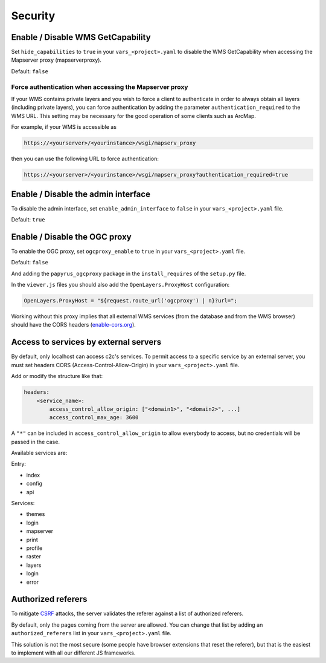 .. _integrator_security:

Security
========

Enable / Disable WMS GetCapability
----------------------------------

Set ``hide_capabilities`` to ``true`` in your ``vars_<project>.yaml`` to disable
the WMS GetCapability when accessing the Mapserver proxy (mapserverproxy).

Default: ``false``

Force authentication when accessing the Mapserver proxy
~~~~~~~~~~~~~~~~~~~~~~~~~~~~~~~~~~~~~~~~~~~~~~~~~~~~~~~

If your WMS contains private layers and you wish to force a client to authenticate
in order to always obtain all layers (including private layers), you can force
authentication by adding the parameter ``authentication_required`` to the WMS URL.
This setting may be necessary for the good operation of some clients such as ArcMap.

For example, if your WMS is accessible as

.. code:: html

   https://<yourserver>/<yourinstance>/wsgi/mapserv_proxy

then you can use the following URL to force authentication:

.. code:: html

   https://<yourserver>/<yourinstance>/wsgi/mapserv_proxy?authentication_required=true


Enable / Disable the admin interface
------------------------------------

To disable the admin interface, set ``enable_admin_interface`` to ``false``
in your ``vars_<project>.yaml`` file.

Default: ``true``

Enable / Disable the OGC proxy
------------------------------

To enable the OGC proxy, set ``ogcproxy_enable`` to ``true`` in your
``vars_<project>.yaml`` file.

Default: ``false``

And adding the ``papyrus_ogcproxy`` package in the ``install_requires`` of the ``setup.py`` file.

In the ``viewer.js`` files you should also add the ``OpenLayers.ProxyHost`` configuration:

.. code:: javascript

   OpenLayers.ProxyHost = "${request.route_url('ogcproxy') | n}?url=";

Working without this proxy implies that all external WMS services (from the database and from the WMS browser) should
have the CORS headers (`enable-cors.org <http://enable-cors.org/server.html>`_).

Access to services by external servers
--------------------------------------

By default, only localhost can access c2c's services.
To permit access to a specific service by an external server, you must set headers CORS (Access-Control-Allow-Origin) in your ``vars_<project>.yaml`` file.

Add or modify the structure like that:

.. code:: yaml

    headers:
        <service_name>:
            access_control_allow_origin: ["<domain1>", "<domain2>", ...]
            access_control_max_age: 3600

A ``"*"`` can be included in ``access_control_allow_origin`` to allow everybody to
access, but no credentials will be passed in the case.

Available services are:

Entry:

- index
- config
- api

Services:

- themes
- login
- mapserver
- print
- profile
- raster
- layers
- login
- error

Authorized referers
-------------------

To mitigate `CSRF <https://en.wikipedia.org/wiki/Cross-site_request_forgery>`_
attacks, the server validates the referer against a list of authorized referers.

By default, only the pages coming from the server are allowed. You can change
that list by adding an ``authorized_referers`` list in your
``vars_<project>.yaml`` file.

This solution is not the most secure (some people have browser extensions that
reset the referer), but that is the easiest to implement with all our different
JS frameworks.
